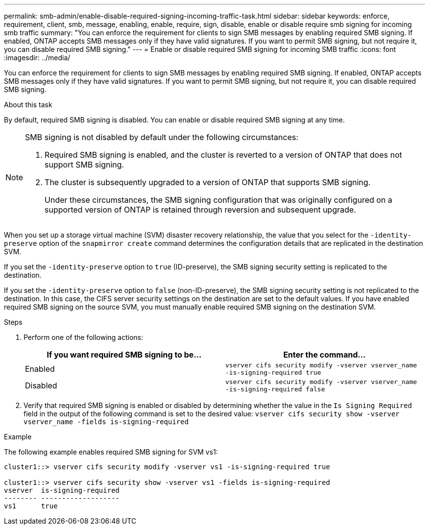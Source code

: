 ---
permalink: smb-admin/enable-disable-required-signing-incoming-traffic-task.html
sidebar: sidebar
keywords: enforce, requirement, client, smb, message, enabling, enable, require, sign, disable, enable or disable require smb signing for incoming smb traffic
summary: "You can enforce the requirement for clients to sign SMB messages by enabling required SMB signing. If enabled, ONTAP accepts SMB messages only if they have valid signatures. If you want to permit SMB signing, but not require it, you can disable required SMB signing."
---
= Enable or disable required SMB signing for incoming SMB traffic
:icons: font
:imagesdir: ../media/

[.lead]
You can enforce the requirement for clients to sign SMB messages by enabling required SMB signing. If enabled, ONTAP accepts SMB messages only if they have valid signatures. If you want to permit SMB signing, but not require it, you can disable required SMB signing.

.About this task

By default, required SMB signing is disabled. You can enable or disable required SMB signing at any time.

[NOTE]
====
SMB signing is not disabled by default under the following circumstances:

. Required SMB signing is enabled, and the cluster is reverted to a version of ONTAP that does not support SMB signing.
. The cluster is subsequently upgraded to a version of ONTAP that supports SMB signing.
+
Under these circumstances, the SMB signing configuration that was originally configured on a supported version of ONTAP is retained through reversion and subsequent upgrade.

====

When you set up a storage virtual machine (SVM) disaster recovery relationship, the value that you select for the `-identity-preserve` option of the `snapmirror create` command determines the configuration details that are replicated in the destination SVM.

If you set the `-identity-preserve` option to `true` (ID-preserve), the SMB signing security setting is replicated to the destination.

If you set the `-identity-preserve` option to `false` (non-ID-preserve), the SMB signing security setting is not replicated to the destination. In this case, the CIFS server security settings on the destination are set to the default values. If you have enabled required SMB signing on the source SVM, you must manually enable required SMB signing on the destination SVM.

.Steps

. Perform one of the following actions:
+
[options="header"]
|===
| If you want required SMB signing to be...| Enter the command...
a|
Enabled
a|
`vserver cifs security modify -vserver vserver_name -is-signing-required true`
a|
Disabled
a|
`vserver cifs security modify -vserver vserver_name -is-signing-required false`
|===

. Verify that required SMB signing is enabled or disabled by determining whether the value in the `Is Signing Required` field in the output of the following command is set to the desired value: `vserver cifs security show -vserver vserver_name -fields is-signing-required`

.Example

The following example enables required SMB signing for SVM vs1:

----
cluster1::> vserver cifs security modify -vserver vs1 -is-signing-required true

cluster1::> vserver cifs security show -vserver vs1 -fields is-signing-required
vserver  is-signing-required
-------- -------------------
vs1      true
----
